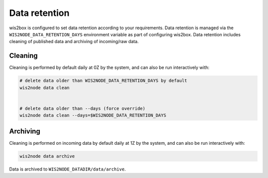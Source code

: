 .. _data-retention:


Data retention
==============

wis2box is configured to set data retention according to your requirements. Data retention is managed
via the ``WIS2NODE_DATA_RETENTION_DAYS`` environment variable as part of configuring wis2box.  Data
retention includes cleaning of published data and archiving of incoming/raw data.

Cleaning
--------

Cleaning is performed by default daily at 0Z by the system, and can also be run interactively with:


.. code-block:: bash

   # delete data older than WIS2NODE_DATA_RETENTION_DAYS by default
   wis2node data clean


   # delete data older than --days (force override)
   wis2node data clean --days=$WIS2NODE_DATA_RETENTION_DAYS


Archiving
---------

Cleaning is performed on incoming data by default daily at 1Z by the system, and can also be run interactively with:

.. code-block:: bash

   wis2node data archive

Data is archived to ``WIS2NODE_DATADIR/data/archive``.
